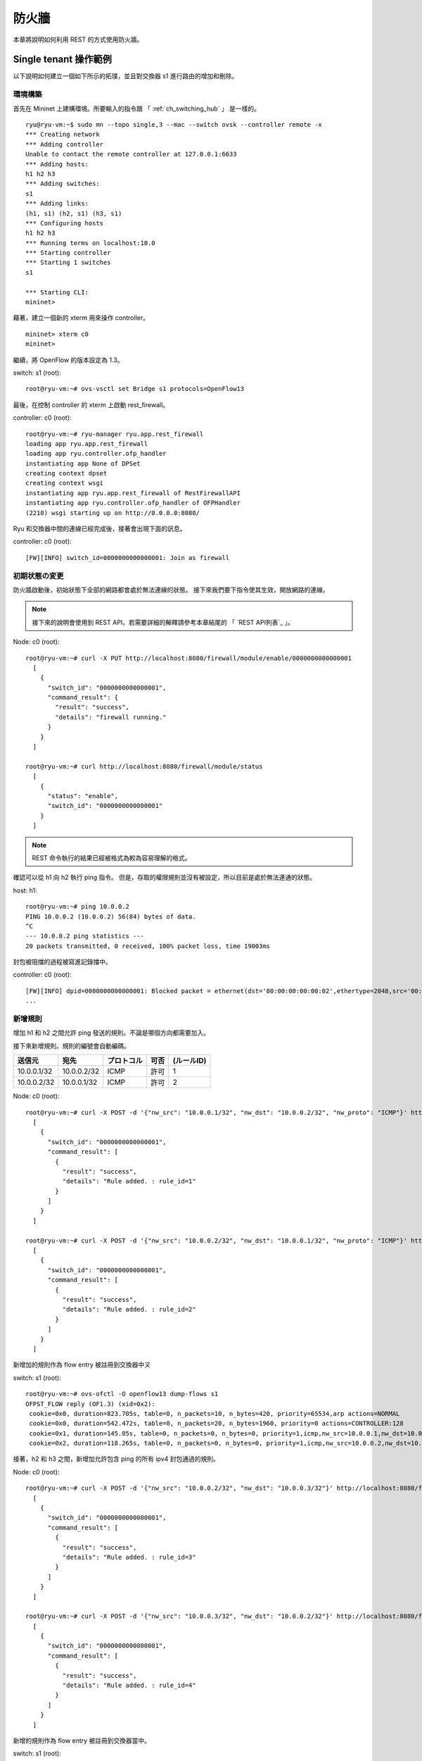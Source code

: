 .. _ch_rest_firewall:

防火牆
======

本章將說明如何利用 REST 的方式使用防火牆。

Single tenant 操作範例
--------------------------

以下說明如何建立一個如下所示的拓璞，並且對交換器 s1 進行路由的增加和刪除。

.. only:: latex

  .. image:: images/rest_firewall/fig1.eps
     :scale: 80%
     :align: center

.. only:: epub

  .. image:: images/rest_firewall/fig1.png
     :align: center

.. only:: not latex and not epub

  .. image:: images/rest_firewall/fig1.png
     :scale: 40%
     :align: center


環境構築
^^^^^^^^

首先在 Mininet 上建構環境。所要輸入的指令跟 「 :ref:`ch_switching_hub` 」 是一樣的。

.. rst-class:: console

::

    ryu@ryu-vm:~$ sudo mn --topo single,3 --mac --switch ovsk --controller remote -x
    *** Creating network
    *** Adding controller
    Unable to contact the remote controller at 127.0.0.1:6633
    *** Adding hosts:
    h1 h2 h3
    *** Adding switches:
    s1
    *** Adding links:
    (h1, s1) (h2, s1) (h3, s1)
    *** Configuring hosts
    h1 h2 h3
    *** Running terms on localhost:10.0
    *** Starting controller
    *** Starting 1 switches
    s1

    *** Starting CLI:
    mininet>

藉著，建立一個新的 xterm 用來操作 controller。

.. rst-class:: console

::

    mininet> xterm c0
    mininet>

繼續，將 OpenFlow 的版本設定為 1.3。

switch: s1 (root):

.. rst-class:: console

::

    root@ryu-vm:~# ovs-vsctl set Bridge s1 protocols=OpenFlow13

最後，在控制 controller 的 xterm 上啟動 rest_firewall。

controller: c0 (root):

.. rst-class:: console

::

    root@ryu-vm:~# ryu-manager ryu.app.rest_firewall
    loading app ryu.app.rest_firewall
    loading app ryu.controller.ofp_handler
    instantiating app None of DPSet
    creating context dpset
    creating context wsgi
    instantiating app ryu.app.rest_firewall of RestFirewallAPI
    instantiating app ryu.controller.ofp_handler of OFPHandler
    (2210) wsgi starting up on http://0.0.0.0:8080/

Ryu 和交換器中間的連線已經完成後，接著會出現下面的訊息。

controller: c0 (root):

.. rst-class:: console

::

    [FW][INFO] switch_id=0000000000000001: Join as firewall



初期状態の変更
^^^^^^^^^^^^^^

防火牆啟動後，初始狀態下全部的網路都會處於無法連線的狀態。
接下來我們要下指令使其生效，開放網路的連線。

.. NOTE::

    接下來的說明會使用到 REST API，若需要詳細的解釋請參考本章結尾的 「 `REST API列表`_ 」。


Node: c0 (root):

.. rst-class:: console

::

    root@ryu-vm:~# curl -X PUT http://localhost:8080/firewall/module/enable/0000000000000001
      [
        {
          "switch_id": "0000000000000001",
          "command_result": {
            "result": "success",
            "details": "firewall running."
          }
        }
      ]

    root@ryu-vm:~# curl http://localhost:8080/firewall/module/status
      [
        {
          "status": "enable",
          "switch_id": "0000000000000001"
        }
      ]

.. NOTE::

    REST 命令執行的結果已經被格式為較為容易理解的格式。

確認可以從 h1 向 h2 執行 ping 指令。
但是，存取的權限規則並沒有被設定，所以目前是處於無法連通的狀態。

host: h1:

.. rst-class:: console

::

    root@ryu-vm:~# ping 10.0.0.2
    PING 10.0.0.2 (10.0.0.2) 56(84) bytes of data.
    ^C
    --- 10.0.0.2 ping statistics ---
    20 packets transmitted, 0 received, 100% packet loss, time 19003ms

封包被阻擋的過程被寫進記錄擋中。

controller: c0 (root):

.. rst-class:: console

::

    [FW][INFO] dpid=0000000000000001: Blocked packet = ethernet(dst='00:00:00:00:00:02',ethertype=2048,src='00:00:00:00:00:01'), ipv4(csum=9895,dst='10.0.0.2',flags=2,header_length=5,identification=0,offset=0,option=None,proto=1,src='10.0.0.1',tos=0,total_length=84,ttl=64,version=4), icmp(code=0,csum=55644,data=echo(data='K\x8e\xaeR\x00\x00\x00\x00=\xc6\r\x00\x00\x00\x00\x00\x10\x11\x12\x13\x14\x15\x16\x17\x18\x19\x1a\x1b\x1c\x1d\x1e\x1f !"#$%&\'()*+,-./01234567',id=6952,seq=1),type=8)
    ...

新增規則
^^^^^^^^^^

增加 h1 和 h2 之間允許 ping 發送的規則。不論是哪個方向都需要加入。

接下來新增規則。規則的編號會自動編碼。

============  ============  ===========  =====  ===========
送信元        宛先          プロトコル   可否   (ルールID)
============  ============  ===========  =====  ===========
10.0.0.1/32   10.0.0.2/32   ICMP         許可   1
10.0.0.2/32   10.0.0.1/32   ICMP         許可   2
============  ============  ===========  =====  ===========

Node: c0 (root):

.. rst-class:: console

::

    root@ryu-vm:~# curl -X POST -d '{"nw_src": "10.0.0.1/32", "nw_dst": "10.0.0.2/32", "nw_proto": "ICMP"}' http://localhost:8080/firewall/rules/0000000000000001
      [
        {
          "switch_id": "0000000000000001",
          "command_result": [
            {
              "result": "success",
              "details": "Rule added. : rule_id=1"
            }
          ]
        }
      ]

    root@ryu-vm:~# curl -X POST -d '{"nw_src": "10.0.0.2/32", "nw_dst": "10.0.0.1/32", "nw_proto": "ICMP"}' http://localhost:8080/firewall/rules/0000000000000001
      [
        {
          "switch_id": "0000000000000001",
          "command_result": [
            {
              "result": "success",
              "details": "Rule added. : rule_id=2"
            }
          ]
        }
      ]

新增加的規則作為 flow entry 被註冊到交換器中ㄡ

switch: s1 (root):

.. rst-class:: console

::

    root@ryu-vm:~# ovs-ofctl -O openflow13 dump-flows s1
    OFPST_FLOW reply (OF1.3) (xid=0x2):
     cookie=0x0, duration=823.705s, table=0, n_packets=10, n_bytes=420, priority=65534,arp actions=NORMAL
     cookie=0x0, duration=542.472s, table=0, n_packets=20, n_bytes=1960, priority=0 actions=CONTROLLER:128
     cookie=0x1, duration=145.05s, table=0, n_packets=0, n_bytes=0, priority=1,icmp,nw_src=10.0.0.1,nw_dst=10.0.0.2 actions=NORMAL
     cookie=0x2, duration=118.265s, table=0, n_packets=0, n_bytes=0, priority=1,icmp,nw_src=10.0.0.2,nw_dst=10.0.0.1 actions=NORMAL

接著，h2 和 h3 之間，新增加允許包含 ping 的所有 ipv4 封包通過的規則。

============  ============  ===========  =====  ===========
來源           目的          通訊協定(protocol)   連線   (規則ID)
============  ============  ===========  =====  ===========
10.0.0.2/32   10.0.0.3/32   any          許可   3
10.0.0.3/32   10.0.0.2/32   any          許可   4
============  ============  ===========  =====  ===========

Node: c0 (root):

.. rst-class:: console

::

    root@ryu-vm:~# curl -X POST -d '{"nw_src": "10.0.0.2/32", "nw_dst": "10.0.0.3/32"}' http://localhost:8080/firewall/rules/0000000000000001
      [
        {
          "switch_id": "0000000000000001",
          "command_result": [
            {
              "result": "success",
              "details": "Rule added. : rule_id=3"
            }
          ]
        }
      ]

    root@ryu-vm:~# curl -X POST -d '{"nw_src": "10.0.0.3/32", "nw_dst": "10.0.0.2/32"}' http://localhost:8080/firewall/rules/0000000000000001
      [
        {
          "switch_id": "0000000000000001",
          "command_result": [
            {
              "result": "success",
              "details": "Rule added. : rule_id=4"
            }
          ]
        }
      ]

新增的規則作為 flow entry 被註冊到交換器當中。

switch: s1 (root):

.. rst-class:: console

::

    OFPST_FLOW reply (OF1.3) (xid=0x2):
     cookie=0x3, duration=12.724s, table=0, n_packets=0, n_bytes=0, priority=1,ip,nw_src=10.0.0.2,nw_dst=10.0.0.3 actions=NORMAL
     cookie=0x4, duration=3.668s, table=0, n_packets=0, n_bytes=0, priority=1,ip,nw_src=10.0.0.3,nw_dst=10.0.0.2 actions=NORMAL
     cookie=0x0, duration=1040.802s, table=0, n_packets=10, n_bytes=420, priority=65534,arp actions=NORMAL
     cookie=0x0, duration=759.569s, table=0, n_packets=20, n_bytes=1960, priority=0 actions=CONTROLLER:128
     cookie=0x1, duration=362.147s, table=0, n_packets=0, n_bytes=0, priority=1,icmp,nw_src=10.0.0.1,nw_dst=10.0.0.2 actions=NORMAL
     cookie=0x2, duration=335.362s, table=0, n_packets=0, n_bytes=0, priority=1,icmp,nw_src=10.0.0.2,nw_dst=10.0.0.1 actions=NORMAL

可以設定規則的優先權。

新增阻斷 h2 和 h3 之間的 ping (ICMP)封包規則。
優先權的預設值設定為大於1的值。

=========  ============  ============  ===========  =====  ===========
(優先權)     來源           目的          協定(protocol)   連線   (規則ID)
=========  ============  ============  ===========  =====  ===========
10         10.0.0.2/32   10.0.0.3/32   ICMP         遮断   5
10         10.0.0.3/32   10.0.0.2/32   ICMP         遮断   6
=========  ============  ============  ===========  =====  ===========

Node: c0 (root):

.. rst-class:: console

::

    root@ryu-vm:~# curl -X POST -d  '{"nw_src": "10.0.0.2/32", "nw_dst": "10.0.0.3/32", "nw_proto": "ICMP", "actions": "DENY", "priority": "10"}' http://localhost:8080/firewall/rules/0000000000000001
      [
        {
          "switch_id": "0000000000000001",
          "command_result": [
            {
              "result": "success",
              "details": "Rule added. : rule_id=5"
            }
          ]
        }
      ]

    root@ryu-vm:~# curl -X POST -d  '{"nw_src": "10.0.0.3/32", "nw_dst": "10.0.0.2/32", "nw_proto": "ICMP", "actions": "DENY", "priority": "10"}' http://localhost:8080/firewall/rules/0000000000000001
      [
        {
          "switch_id": "0000000000000001",
          "command_result": [
            {
              "result": "success",
              "details": "Rule added. : rule_id=6"
            }
          ]
        }
      ]

新增的規則作為 flow entry 註冊到交換器當中。

switch: s1 (root):

.. rst-class:: console

::

    root@ryu-vm:~# ovs-ofctl -O openflow13 dump-flows s1
    OFPST_FLOW reply (OF1.3) (xid=0x2):
     cookie=0x3, duration=242.155s, table=0, n_packets=0, n_bytes=0, priority=1,ip,nw_src=10.0.0.2,nw_dst=10.0.0.3 actions=NORMAL
     cookie=0x4, duration=233.099s, table=0, n_packets=0, n_bytes=0, priority=1,ip,nw_src=10.0.0.3,nw_dst=10.0.0.2 actions=NORMAL
     cookie=0x0, duration=1270.233s, table=0, n_packets=10, n_bytes=420, priority=65534,arp actions=NORMAL
     cookie=0x0, duration=989s, table=0, n_packets=20, n_bytes=1960, priority=0 actions=CONTROLLER:128
     cookie=0x5, duration=26.984s, table=0, n_packets=0, n_bytes=0, priority=10,icmp,nw_src=10.0.0.2,nw_dst=10.0.0.3 actions=CONTROLLER:128
     cookie=0x1, duration=591.578s, table=0, n_packets=0, n_bytes=0, priority=1,icmp,nw_src=10.0.0.1,nw_dst=10.0.0.2 actions=NORMAL
     cookie=0x6, duration=14.523s, table=0, n_packets=0, n_bytes=0, priority=10,icmp,nw_src=10.0.0.3,nw_dst=10.0.0.2 actions=CONTROLLER:128
     cookie=0x2, duration=564.793s, table=0, n_packets=0, n_bytes=0, priority=1,icmp,nw_src=10.0.0.2,nw_dst=10.0.0.1 actions=NORMAL


規則確認
^^^^^^^^^^

確認已經設定完成的規則。

Node: c0 (root):

.. rst-class:: console

::

    root@ryu-vm:~# curl http://localhost:8080/firewall/rules/0000000000000001
      [
        {
          "access_control_list": [
            {
              "rules": [
                {
                  "priority": 1,
                  "dl_type": "IPv4",
                  "nw_dst": "10.0.0.3",
                  "nw_src": "10.0.0.2",
                  "rule_id": 3,
                  "actions": "ALLOW"
                },
                {
                  "priority": 1,
                  "dl_type": "IPv4",
                  "nw_dst": "10.0.0.2",
                  "nw_src": "10.0.0.3",
                  "rule_id": 4,
                  "actions": "ALLOW"
                },
                {
                  "priority": 10,
                  "dl_type": "IPv4",
                  "nw_proto": "ICMP",
                  "nw_dst": "10.0.0.3",
                  "nw_src": "10.0.0.2",
                  "rule_id": 5,
                  "actions": "DENY"
                },
                {
                  "priority": 1,
                  "dl_type": "IPv4",
                  "nw_proto": "ICMP",
                  "nw_dst": "10.0.0.2",
                  "nw_src": "10.0.0.1",
                  "rule_id": 1,
                  "actions": "ALLOW"
                },
                {
                  "priority": 10,
                  "dl_type": "IPv4",
                  "nw_proto": "ICMP",
                  "nw_dst": "10.0.0.2",
                  "nw_src": "10.0.0.3",
                  "rule_id": 6,
                  "actions": "DENY"
                },
                {
                  "priority": 1,
                  "dl_type": "IPv4",
                  "nw_proto": "ICMP",
                  "nw_dst": "10.0.0.1",
                  "nw_src": "10.0.0.2",
                  "rule_id": 2,
                  "actions": "ALLOW"
                }
              ]
            }
          ],
          "switch_id": "0000000000000001"
        }
      ]

設定完成的規則如下。

.. only:: latex

  .. image:: images/rest_firewall/fig2.eps
     :scale: 80%
     :align: center

.. only:: epub

  .. image:: images/rest_firewall/fig2.png
     :align: center

.. only:: not latex and not epub

  .. image:: images/rest_firewall/fig2.png
     :scale: 40%
     :align: center

從 h1 對 h2 執行 ping 。如果允許的規則有被正確設定的話，ping 就可以正常連線。 

host: h1:

.. rst-class:: console

::

    root@ryu-vm:~# ping 10.0.0.2
    PING 10.0.0.2 (10.0.0.2) 56(84) bytes of data.
    64 bytes from 10.0.0.2: icmp_req=1 ttl=64 time=0.419 ms
    64 bytes from 10.0.0.2: icmp_req=2 ttl=64 time=0.047 ms
    64 bytes from 10.0.0.2: icmp_req=3 ttl=64 time=0.060 ms
    64 bytes from 10.0.0.2: icmp_req=4 ttl=64 time=0.033 ms
    ...

而並非從 h1 發送到 h2 的封包則會被防火牆所阻擋。例如 從 h1 發送到 h2 的 wget 指令就會被阻擋下來並記錄在記錄檔(log)中。

host: h1:

.. rst-class:: console

::

    root@ryu-vm:~# wget http://10.0.0.2
    --2013-12-16 15:00:38--  http://10.0.0.2/
    Connecting to 10.0.0.2:80... ^C

controller: c0 (root):

.. rst-class:: console

::

    [FW][INFO] dpid=0000000000000001: Blocked packet = ethernet(dst='00:00:00:00:00:02',ethertype=2048,src='00:00:00:00:00:01'), ipv4(csum=4812,dst='10.0.0.2',flags=2,header_length=5,identification=5102,offset=0,option=None,proto=6,src='10.0.0.1',tos=0,total_length=60,ttl=64,version=4), tcp(ack=0,bits=2,csum=45753,dst_port=80,offset=10,option='\x02\x04\x05\xb4\x04\x02\x08\n\x00H:\x99\x00\x00\x00\x00\x01\x03\x03\t',seq=1021913463,src_port=42664,urgent=0,window_size=14600)
    ...

h2 和 h3 之間除了 ping 以外的封包則允許被通過。例如 從 h2 向 h3 發送 ssh 指定，記錄檔中並不會出現封包被阻擋的記錄(如果 ssh 是發送到 h3 以外的地點，則 ssh 的連線將會失敗)。

host: h2:

.. rst-class:: console

::

    root@ryu-vm:~# ssh 10.0.0.3
    ssh: connect to host 10.0.0.3 port 22: Connection refused

從 h2 向 h3 發送 ping 指令，封包將會被防火牆所阻擋，並出現在記錄在記錄檔中。

host: h2:

.. rst-class:: console

::

    root@ryu-vm:~# ping 10.0.0.3
    PING 10.0.0.3 (10.0.0.3) 56(84) bytes of data.
    ^C
    --- 10.0.0.3 ping statistics ---
    8 packets transmitted, 0 received, 100% packet loss, time 7055ms

controller: c0 (root):

.. rst-class:: console

::

    [FW][INFO] dpid=0000000000000001: Blocked packet = ethernet(dst='00:00:00:00:00:03',ethertype=2048,src='00:00:00:00:00:02'), ipv4(csum=9893,dst='10.0.0.3',flags=2,header_length=5,identification=0,offset=0,option=None,proto=1,src='10.0.0.2',tos=0,total_length=84,ttl=64,version=4), icmp(code=0,csum=35642,data=echo(data='\r\x12\xcaR\x00\x00\x00\x00\xab\x8b\t\x00\x00\x00\x00\x00\x10\x11\x12\x13\x14\x15\x16\x17\x18\x19\x1a\x1b\x1c\x1d\x1e\x1f !"#$%&\'()*+,-./01234567',id=8705,seq=1),type=8)
    ...


規則刪除
^^^^^^^^^^

刪除 "rule_id:5" 和 "rule_id:6" 的規則。

Node: c0 (root):

.. rst-class:: console

::

    root@ryu-vm:~# curl -X DELETE -d '{"rule_id": "5"}' http://localhost:8080/firewall/rules/0000000000000001
      [
        {
          "switch_id": "0000000000000001",
          "command_result": [
            {
              "result": "success",
              "details": "Rule deleted. : ruleID=5"
            }
          ]
        }
      ]

    root@ryu-vm:~# curl -X DELETE -d '{"rule_id": "6"}' http://localhost:8080/firewall/rules/0000000000000001
      [
        {
          "switch_id": "0000000000000001",
          "command_result": [
            {
              "result": "success",
              "details": "Rule deleted. : ruleID=6"
            }
          ]
        }
      ]

現在的規則如下圖所示。

.. only:: latex

  .. image:: images/rest_firewall/fig3.eps
     :scale: 80%
     :align: center

.. only:: epub

  .. image:: images/rest_firewall/fig3.png
     :align: center

.. only:: not latex and not epub

  .. image:: images/rest_firewall/fig3.png
     :scale: 40%
     :align: center

經實際確認。h2 和 h3 之間的 ping (ICMP) 阻擋連線的規則刪除後， ping 指定現在可以被正常執行並進行通訊。

host: h2:

.. rst-class:: console

::

    root@ryu-vm:~# ping 10.0.0.3
    PING 10.0.0.3 (10.0.0.3) 56(84) bytes of data.
    64 bytes from 10.0.0.3: icmp_req=1 ttl=64 time=0.841 ms
    64 bytes from 10.0.0.3: icmp_req=2 ttl=64 time=0.036 ms
    64 bytes from 10.0.0.3: icmp_req=3 ttl=64 time=0.026 ms
    64 bytes from 10.0.0.3: icmp_req=4 ttl=64 time=0.033 ms
    ...


Multi tenant 操作範例
------------------------

接下來，這個例子將建立拓璞並使用VLAN來對 tenants 進行處理，還有像是路由或是位址對於交換器 s1 對的新增或刪除，以及每一個埠之間的連通做驗證。

.. only:: latex

  .. image:: images/rest_firewall/fig4.eps
     :scale: 80%
     :align: center

.. only:: epub

  .. image:: images/rest_firewall/fig4.png
     :align: center

.. only:: not latex and not epub

  .. image:: images/rest_firewall/fig4.png
     :scale: 40%
     :align: center


環境構築
^^^^^^^^

下面的例子使用 Single-tenant ，在 Mininet 上進行環境的建置，另外開啟一個 xterm 作為控制 controller 的方法，請注意與之前相比這邊需要多一台host。

.. rst-class:: console

::

    ryu@ryu-vm:~$ sudo mn --topo single,4 --mac --switch ovsk --controller remote -x
    *** Creating network
    *** Adding controller
    Unable to contact the remote controller at 127.0.0.1:6633
    *** Adding hosts:
    h1 h2 h3 h4
    *** Adding switches:
    s1
    *** Adding links:
    (h1, s1) (h2, s1) (h3, s1) (h4, s1)
    *** Configuring hosts
    h1 h2 h3 h4
    *** Running terms on localhost:10.0
    *** Starting controller
    *** Starting 1 switches
    s1

    *** Starting CLI:
    mininet> xterm c0
    mininet>

接下來，到每一個 host 的界面中設定 VLAN ID。

host: h1:

.. rst-class:: console

::

    root@ryu-vm:~# ip addr del 10.0.0.1/8 dev h1-eth0
    root@ryu-vm:~# ip link add link h1-eth0 name h1-eth0.2 type vlan id 2
    root@ryu-vm:~# ip addr add 10.0.0.1/8 dev h1-eth0.2
    root@ryu-vm:~# ip link set dev h1-eth0.2 up

host: h2:

.. rst-class:: console

::

    root@ryu-vm:~# ip addr del 10.0.0.2/8 dev h2-eth0
    root@ryu-vm:~# ip link add link h2-eth0 name h2-eth0.2 type vlan id 2
    root@ryu-vm:~# ip addr add 10.0.0.2/8 dev h2-eth0.2
    root@ryu-vm:~# ip link set dev h2-eth0.2 up

host: h3:

.. rst-class:: console

::

    root@ryu-vm:~# ip addr del 10.0.0.3/8 dev h3-eth0
    root@ryu-vm:~# ip link add link h3-eth0 name h3-eth0.110 type vlan id 110
    root@ryu-vm:~# ip addr add 10.0.0.3/8 dev h3-eth0.110
    root@ryu-vm:~# ip link set dev h3-eth0.110 up

host: h4:

.. rst-class:: console

::

    root@ryu-vm:~# ip addr del 10.0.0.4/8 dev h4-eth0
    root@ryu-vm:~# ip link add link h4-eth0 name h4-eth0.110 type vlan id 110
    root@ryu-vm:~# ip addr add 10.0.0.4/8 dev h4-eth0.110
    root@ryu-vm:~# ip link set dev h4-eth0.110 up

接著，將使用的 OpenFlow的版本設定為 1.3。

switch: s1 (root):

.. rst-class:: console

::

    root@ryu-vm:~# ovs-vsctl set Bridge s1 protocols=OpenFlow13

最後，從 controller 的 xterm 畫面中啟動 rest_firewall 。

controller: c0 (root):

.. rst-class:: console

::

    root@ryu-vm:~# ryu-manager ryu.app.rest_firewall
    loading app ryu.app.rest_firewall
    loading app ryu.controller.ofp_handler
    instantiating app None of DPSet
    creating context dpset
    creating context wsgi
    instantiating app ryu.app.rest_firewall of RestFirewallAPI
    instantiating app ryu.controller.ofp_handler of OFPHandler
    (13419) wsgi starting up on http://0.0.0.0:8080/

Ryu 和交換器之間的連線已經成功的話，就會出現接下來的訊息。

controller: c0 (root):

.. rst-class:: console

::

    [FW][INFO] switch_id=0000000000000001: Join as firewall


變更初始狀態
^^^^^^^^^^^^^^

啟動防火牆。

Node: c0 (root):

.. rst-class:: console

::

    root@ryu-vm:~# curl -X PUT http://localhost:8080/firewall/module/enable/0000000000000001
      [
        {
          "switch_id": "0000000000000001",
          "command_result": {
            "result": "success",
            "details": "firewall running."
          }
        }
      ]

    root@ryu-vm:~# curl http://localhost:8080/firewall/module/status
      [
        {
          "status": "enable",
          "switch_id": "0000000000000001"
        }
      ]


新增防火牆規則
^^^^^^^^^^^^

新增允許使用 VLAN_ID=2 向 10.0.0.0/8 發送ping訊息 (ICMP封包) 的規則到交換器中。
雙向的規則設定是必要的。

=========  ========  ============  ============  ===========  =====  ===========
(優先權)    VLAN ID   來源           目的           協定          允許   (規則ID)
=========  ========  ============  ============  ===========  =====  ===========
1          2         10.0.0.0/8    any           ICMP         允許   1
1          2         any           10.0.0.0/8    ICMP         允許   2
=========  ========  ============  ============  ===========  =====  ===========

Node: c0 (root):

.. rst-class:: console

::

    root@ryu-vm:~# curl -X POST -d '{"nw_src": "10.0.0.0/8", "nw_proto": "ICMP"}' http://localhost:8080/firewall/rules/0000000000000001/2
      [
        {
          "switch_id": "0000000000000001",
          "command_result": [
            {
              "result": "success",
              "vlan_id": 2,
              "details": "Rule added. : rule_id=1"
            }
          ]
        }
      ]

    root@ryu-vm:~# curl -X POST -d '{"nw_dst": "10.0.0.0/8", "nw_proto": "ICMP"}' http://localhost:8080/firewall/rules/0000000000000001/2
      [
        {
          "switch_id": "0000000000000001",
          "command_result": [
            {
              "result": "success",
              "vlan_id": 2,
              "details": "Rule added. : rule_id=2"
            }
          ]
        }
      ]


規則確認
^^^^^^^^

確認已經設定的規則。

Node: c0 (root):

.. rst-class:: console

::

    root@ryu-vm:~# curl http://localhost:8080/firewall/rules/0000000000000001/all
      [
        {
          "access_control_list": [
            {
              "rules": [
                {
                  "priority": 1,
                  "dl_type": "IPv4",
                  "nw_proto": "ICMP",
                  "dl_vlan": 2,
                  "nw_src": "10.0.0.0/8",
                  "rule_id": 1,
                  "actions": "ALLOW"
                },
                {
                  "priority": 1,
                  "dl_type": "IPv4",
                  "nw_proto": "ICMP",
                  "nw_dst": "10.0.0.0/8",
                  "dl_vlan": 2,
                  "rule_id": 2,
                  "actions": "ALLOW"
                }
              ],
              "vlan_id": 2
            }
          ],
          "switch_id": "0000000000000001"
        }
      ]


讓我們確認一下實際狀況。在 VLAN_ID=2 的情況下，從 h1 發送的 ping 在 h2 也同樣是 VLAN_ID=2 的情況下，你會發現他是連通的，因為我們剛才把規則加入。

host: h1:

.. rst-class:: console

::

    root@ryu-vm:~# ping 10.0.0.2
    PING 10.0.0.2 (10.0.0.2) 56(84) bytes of data.
    64 bytes from 10.0.0.2: icmp_req=1 ttl=64 time=0.893 ms
    64 bytes from 10.0.0.2: icmp_req=2 ttl=64 time=0.098 ms
    64 bytes from 10.0.0.2: icmp_req=3 ttl=64 time=0.122 ms
    64 bytes from 10.0.0.2: icmp_req=4 ttl=64 time=0.047 ms
    ...

VLAN_ID=110 的情況下 h3 和 h4 之間，由於規則沒有被加入，所以 ping 封包被阻擋。

host: h3:

.. rst-class:: console

::

    root@ryu-vm:~# ping 10.0.0.4
    PING 10.0.0.4 (10.0.0.4) 56(84) bytes of data.
    ^C
    --- 10.0.0.4 ping statistics ---
    6 packets transmitted, 0 received, 100% packet loss, time 4999ms

封包被阻斷的時候會被記錄在記錄檔之中。

controller: c0 (root):

.. rst-class:: console

::

    [FW][INFO] dpid=0000000000000001: Blocked packet = ethernet(dst='00:00:00:00:00:04',ethertype=33024,src='00:00:00:00:00:03'), vlan(cfi=0,ethertype=2048,pcp=0,vid=110), ipv4(csum=9891,dst='10.0.0.4',flags=2,header_length=5,identification=0,offset=0,option=None,proto=1,src='10.0.0.3',tos=0,total_length=84,ttl=64,version=4), icmp(code=0,csum=58104,data=echo(data='\xb8\xa9\xaeR\x00\x00\x00\x00\xce\xe3\x02\x00\x00\x00\x00\x00\x10\x11\x12\x13\x14\x15\x16\x17\x18\x19\x1a\x1b\x1c\x1d\x1e\x1f !"#$%&\'()*+,-./01234567',id=7760,seq=4),type=8)
    ...

本章中，透過具體的例子說明學到如何使用防火牆。

REST API 列表
------------

本章說明中所提到的 rest_firewall REST API 一覽。

取得所有交換器的防火牆狀態
^^^^^^^^^^^^^^^^^^^^^^

=============  ========================
**方法**        GET
**URL**        /firewall/module/status
=============  ========================

每一個交換器的防火牆狀態變更
^^^^^^^^^^^^^^^^^^^^^^^^^^^^^^

=============  ================================================
**方法**        PUT
**URL**        /firewall/module/{**op**}/{**switch**}

               --**op**: [ "enable" \| "disable" ]

               --**switch**: [ "all" \| *スイッチID* ]
**備註**        每一個交換器的初始狀態均為 "disable" 
=============  ================================================

取得全部規則
^^^^^^^^^^^^^^

=============  ==========================================
**方法**        GET
**URL**        /firewall/rules/{**switch**}[/{**vlan**}]

               --**switch**: [ "all" \| *スイッチID* ]

               --**vlan**: [ "all" \| *VLAN ID* ]
**備註**        VLAN ID的指定可選擇加或不加。
=============  ==========================================


新增規則
^^^^^^^^^^^^

=============  =========================================================
**方法**        POST
**URL**        /firewall/rules/{**switch**}[/{**vlan**}]

               --**switch**: [ "all" \| *スイッチID* ]

               --**vlan**: [ "all" \| *VLAN ID* ]
**資料**        **priority**:[ 0 - 65535 ]

               **in_port**:[ 0 - 65535 ]

               **dl_src**:"<xx:xx:xx:xx:xx:xx>"

               **dl_dst**:"<xx:xx:xx:xx:xx:xx>"

               **dl_type**:[ "ARP" \| "IPv4" ]

               **nw_src**:"<xxx.xxx.xxx.xxx/xx>"

               **nw_dst**:"<xxx.xxx.xxx.xxx/xx">

               **nw_proto**":[ "TCP" \| "UDP" \| "ICMP" ]

               **tp_src**:[ 0 - 65535 ]

               **tp_dst**:[ 0 - 65535 ]

               **actions**: [ "ALLOW" \| "DENY" ]
**備註**       註冊成功的規則會自動產生規則ID，並註明在回應的訊息中。

               指定 VLAN ID 為可附加之選項。
=============  =========================================================


規則的刪除
^^^^^^^^^^^^

=============  ==========================================
**方法**       DELETE
**URL**        /firewall/rules/{**switch**}[/{**vlan**}]

               --**switch**: [ "all" \| *スイッチID* ]

               --**vlan**: [ "all" \| *VLAN ID* ]
**資料**        **rule_id**:[ "all" \| 1 - ... ]
**備註**        指定 VLAN ID 為可附加之選項。
=============  ==========================================


取得所有交換器的記錄檔
^^^^^^^^^^^^^^^^^^^

=============  ====================
**方法**        GET
**URL**        /firewall/log/status
=============  ====================


變更交換器記錄檔的格式
^^^^^^^^^^^^^^^^^^^

=============  ===============================================
**方法**   PUT
**URL**        /firewall/log/{**op**}/{**switch**}

               --**op**: [ "enable" \| "disable" ]

               --**switch**: [ "all" \| *スイッチID* ]
**備註**       設定每一個交換器的初始狀態為”啟用”
=============  ===============================================
